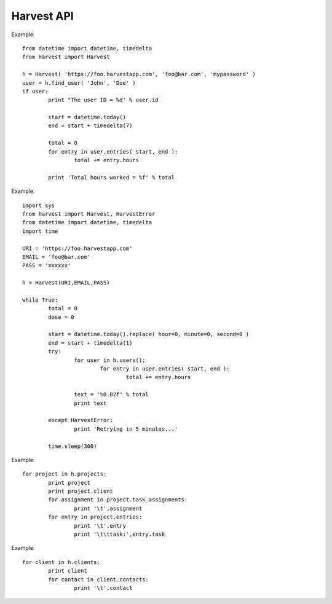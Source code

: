 ===================
Harvest API
===================

Example::

	from datetime import datetime, timedelta
	from harvest import Harvest

	h = Harvest( 'https://foo.harvestapp.com', 'foo@bar.com', 'mypassword' )
	user = h.find_user( 'John', 'Doe' )
	if user:
		print "The user ID = %d' % user.id

		start = datetime.today()
		end = start + timedelta(7)

		total = 0
		for entry in user.entries( start, end ):
			total += entry.hours

		print 'Total hours worked = %f' % total

Example::

	import sys
	from harvest import Harvest, HarvestError
	from datetime import datetime, timedelta
	import time

	URI = 'https://foo.harvestapp.com'
	EMAIL = 'foo@bar.com'
	PASS = 'xxxxxx'

	h = Harvest(URI,EMAIL,PASS)

	while True:
		total = 0
		dose = 0

		start = datetime.today().replace( hour=0, minute=0, second=0 )
		end = start + timedelta(1)
		try:
			for user in h.users():
				for entry in user.entries( start, end ):
					total += entry.hours

			text = '%0.02f' % total
			print text

		except HarvestError:
			print 'Retrying in 5 minutes...'

		time.sleep(300)

Example::

	for project in h.projects:
		print project
		print project.client
		for assignment in project.task_assignments:
			print '\t',assignment
		for entry in project.entries:
			print '\t',entry
			print '\t\ttask:',entry.task

Example::

	for client in h.clients:
		print client
		for contact in client.contacts:
			print '\t',contact

